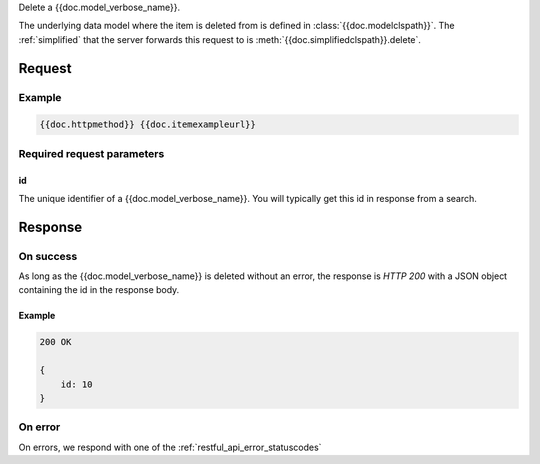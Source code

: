 Delete a {{doc.model_verbose_name}}.

The underlying data model where the item is deleted from is defined in :class:`{{doc.modelclspath}}`.
The :ref:`simplified` that the server forwards this request to is
:meth:`{{doc.simplifiedclspath}}.delete`.


********
Request
********

Example
################

.. code-block:: javascript

    {{doc.httpmethod}} {{doc.itemexampleurl}}



Required request parameters
###########################

id
--------------

The unique identifier of a {{doc.model_verbose_name}}. You will typically get
this id in response from a search.


**************
Response
**************


On success
##########

As long as the {{doc.model_verbose_name}} is deleted without an error, the
response is *HTTP 200* with a JSON object containing the id in the response body.


Example
-------

.. code-block:: javascript

    200 OK

    {
        id: 10
    }


On error
########

On errors, we respond with one of the :ref:`restful_api_error_statuscodes`
